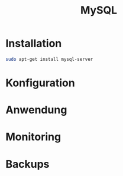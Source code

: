 #+TITLE: MySQL

* Installation

#+BEGIN_SRC bash
sudo apt-get install mysql-server
#+END_SRC

* Konfiguration
* Anwendung
* Monitoring
* Backups
